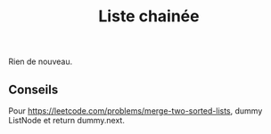 :PROPERTIES:
:ID: 21EE57E4-D78C-4D33-8153-EFCBE24D0262
:END:
#+title: Liste chainée

Rien de nouveau.

** Conseils
Pour https://leetcode.com/problems/merge-two-sorted-lists, dummy ListNode et return dummy.next.
